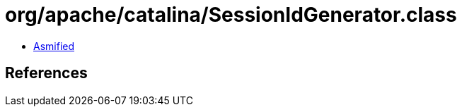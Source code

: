 = org/apache/catalina/SessionIdGenerator.class

 - link:SessionIdGenerator-asmified.java[Asmified]

== References

